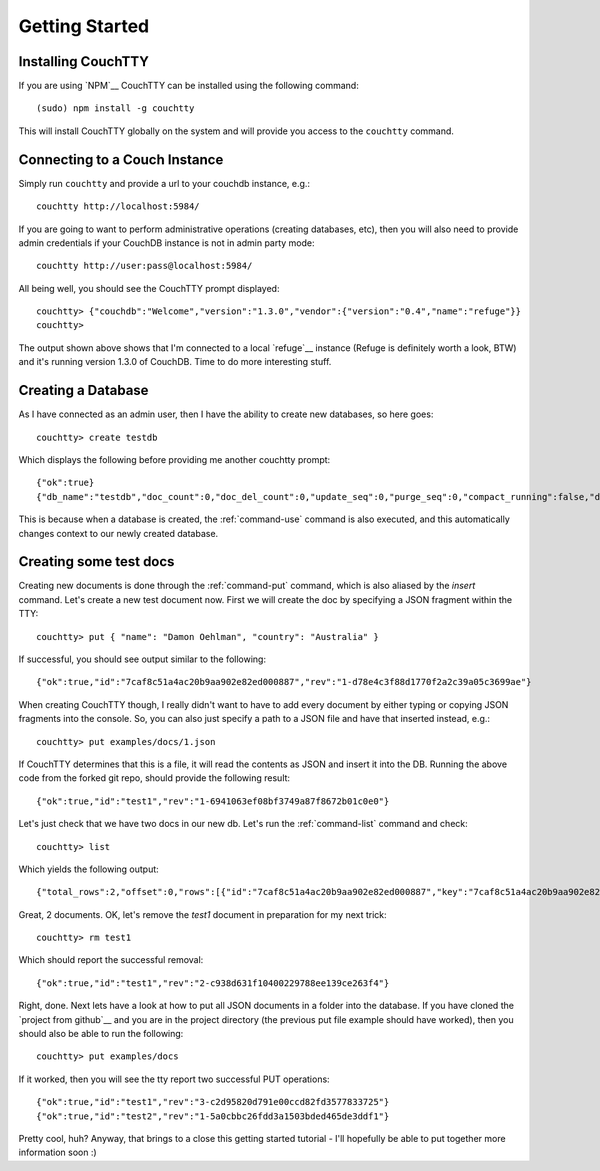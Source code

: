 ===============
Getting Started
===============

Installing CouchTTY
===================

If you are using `NPM`__ CouchTTY can be installed using the following command::

    (sudo) npm install -g couchtty

This will install CouchTTY globally on the system and will provide you access to the ``couchtty`` command.

__ http://npmjs.org/

Connecting to a Couch Instance
==============================

Simply run ``couchtty`` and provide a url to your couchdb instance, e.g.::

    couchtty http://localhost:5984/
    
If you are going to want to perform administrative operations (creating databases, etc), then you will also need to provide admin credentials if your CouchDB instance is not in admin party mode::

    couchtty http://user:pass@localhost:5984/

All being well, you should see the CouchTTY prompt displayed::

    couchtty> {"couchdb":"Welcome","version":"1.3.0","vendor":{"version":"0.4","name":"refuge"}}
    couchtty> 

The output shown above shows that I'm connected to a local `refuge`__ instance (Refuge is definitely worth a look, BTW) and it's running version 1.3.0 of CouchDB.  Time to do more interesting stuff.

__ http://refuge.io

Creating a Database
===================

As I have connected as an admin user, then I have the ability to create new databases, so here goes::

    couchtty> create testdb
    
Which displays the following before providing me another couchtty prompt::

    {"ok":true}
    {"db_name":"testdb","doc_count":0,"doc_del_count":0,"update_seq":0,"purge_seq":0,"compact_running":false,"disk_size":79,"data_size":0,"instance_start_time":"1326687120495961","disk_format_version":6,"committed_update_seq":0}

This is because when a database is created, the :ref:`command-use` command is also executed, and this automatically changes context to our newly created database.

Creating some test docs
=======================

Creating new documents is done through the :ref:`command-put` command, which is also aliased by the `insert` command.  Let's create a new test document now.  First we will create the doc by specifying a JSON fragment within the TTY::

    couchtty> put { "name": "Damon Oehlman", "country": "Australia" }

If successful, you should see output similar to the following::

    {"ok":true,"id":"7caf8c51a4ac20b9aa902e82ed000887","rev":"1-d78e4c3f88d1770f2a2c39a05c3699ae"}

When creating CouchTTY though, I really didn't want to have to add every document by either typing or copying JSON fragments into the console.  So, you can also just specify a path to a JSON file and have that inserted instead, e.g.::

    couchtty> put examples/docs/1.json

If CouchTTY determines that this is a file, it will read the contents as JSON and insert it into the DB.  Running the above code from the forked git repo, should provide the following result::

    {"ok":true,"id":"test1","rev":"1-6941063ef08bf3749a87f8672b01c0e0"}

Let's just check that we have two docs in our new db.  Let's run the :ref:`command-list` command and check::

    couchtty> list

Which yields the following output::

    {"total_rows":2,"offset":0,"rows":[{"id":"7caf8c51a4ac20b9aa902e82ed000887","key":"7caf8c51a4ac20b9aa902e82ed000887","value":{"rev":"1-d78e4c3f88d1770f2a2c39a05c3699ae"}},{"id":"test1","key":"test1","value":{"rev":"1-6941063ef08bf3749a87f8672b01c0e0"}}]}

Great, 2 documents.  OK, let's remove the `test1` document in preparation for my next trick::

    couchtty> rm test1

Which should report the successful removal::

    {"ok":true,"id":"test1","rev":"2-c938d631f10400229788ee139ce263f4"}
    
Right, done. Next lets have a look at how to put all JSON documents in a folder into the database.  If you have cloned the `project from github`__ and you are in the project directory (the previous put file example should have worked), then you should also be able to run the following::

    couchtty> put examples/docs

If it worked, then you will see the tty report two successful PUT operations::

    {"ok":true,"id":"test1","rev":"3-c2d95820d791e00ccd82fd3577833725"}
    {"ok":true,"id":"test2","rev":"1-5a0cbbc26fdd3a1503bded465de3ddf1"}

Pretty cool, huh? Anyway, that brings to a close this getting started tutorial - I'll hopefully be able to put together more information soon :)